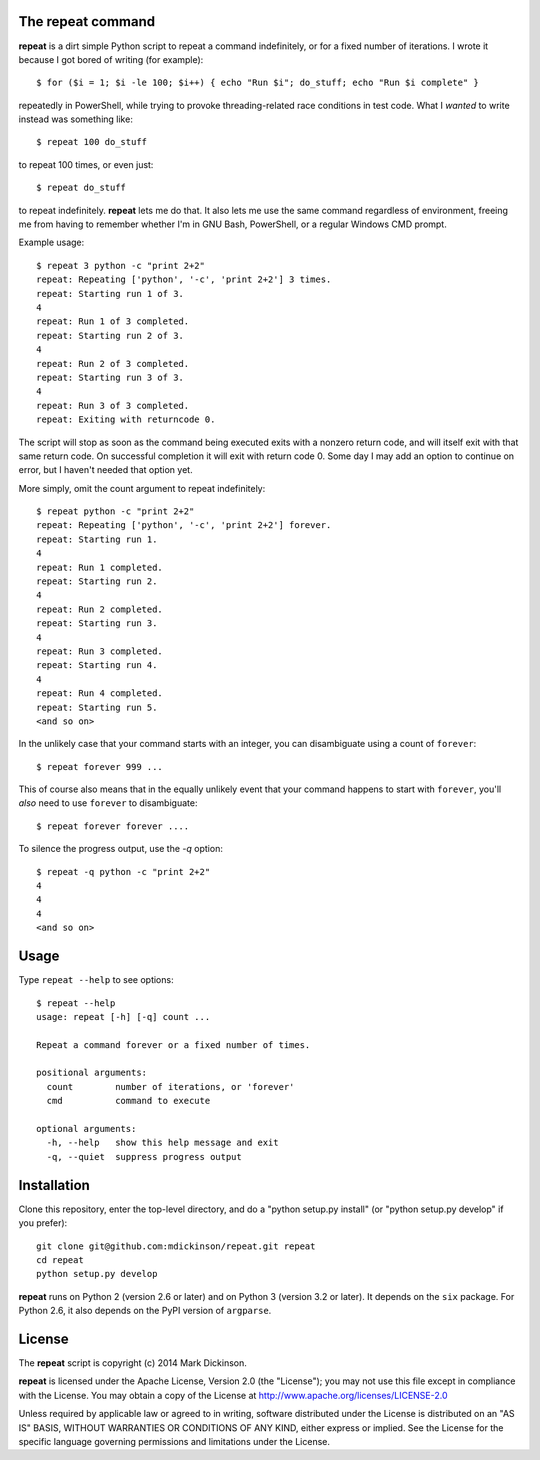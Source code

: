 The repeat command
------------------

**repeat** is a dirt simple Python script to repeat a command
indefinitely, or for a fixed number of iterations.  I wrote
it because I got bored of writing (for example)::

    $ for ($i = 1; $i -le 100; $i++) { echo "Run $i"; do_stuff; echo "Run $i complete" }

repeatedly in PowerShell, while trying to provoke threading-related race
conditions in test code.  What I *wanted* to write instead was something like::

    $ repeat 100 do_stuff

to repeat 100 times, or even just::

    $ repeat do_stuff

to repeat indefinitely.  **repeat** lets me do that.  It also lets me use the
same command regardless of environment, freeing me from having to remember
whether I'm in GNU Bash, PowerShell, or a regular Windows CMD prompt.

Example usage::

    $ repeat 3 python -c "print 2+2"
    repeat: Repeating ['python', '-c', 'print 2+2'] 3 times.
    repeat: Starting run 1 of 3.
    4
    repeat: Run 1 of 3 completed.
    repeat: Starting run 2 of 3.
    4
    repeat: Run 2 of 3 completed.
    repeat: Starting run 3 of 3.
    4
    repeat: Run 3 of 3 completed.
    repeat: Exiting with returncode 0.

The script will stop as soon as the command being executed exits with a nonzero
return code, and will itself exit with that same return code.  On successful
completion it will exit with return code 0.  Some day I may add an option to
continue on error, but I haven't needed that option yet.

More simply, omit the count argument to repeat indefinitely::

    $ repeat python -c "print 2+2"
    repeat: Repeating ['python', '-c', 'print 2+2'] forever.
    repeat: Starting run 1.
    4
    repeat: Run 1 completed.
    repeat: Starting run 2.
    4
    repeat: Run 2 completed.
    repeat: Starting run 3.
    4
    repeat: Run 3 completed.
    repeat: Starting run 4.
    4
    repeat: Run 4 completed.
    repeat: Starting run 5.
    <and so on>

In the unlikely case that your command starts with an integer, you can
disambiguate using a count of ``forever``::

    $ repeat forever 999 ...

This of course also means that in the equally unlikely event that your command
happens to start with ``forever``, you'll *also* need to use ``forever`` to
disambiguate::

    $ repeat forever forever ....

To silence the progress output, use the `-q` option::

    $ repeat -q python -c "print 2+2"
    4
    4
    4
    <and so on>


Usage
-----

Type ``repeat --help`` to see options::

    $ repeat --help
    usage: repeat [-h] [-q] count ...

    Repeat a command forever or a fixed number of times.

    positional arguments:
      count        number of iterations, or 'forever'
      cmd          command to execute

    optional arguments:
      -h, --help   show this help message and exit
      -q, --quiet  suppress progress output


Installation
------------

Clone this repository, enter the top-level directory, and do a "python
setup.py install" (or "python setup.py develop" if you prefer)::

    git clone git@github.com:mdickinson/repeat.git repeat
    cd repeat
    python setup.py develop

**repeat** runs on Python 2 (version 2.6 or later) and on Python 3 (version 3.2
or later).  It depends on the ``six`` package.  For Python 2.6, it also depends
on the PyPI version of ``argparse``.


License
-------

The **repeat** script is copyright (c) 2014 Mark Dickinson.

**repeat** is licensed under the Apache License, Version 2.0 (the "License");
you may not use this file except in compliance with the License.  You may
obtain a copy of the License at http://www.apache.org/licenses/LICENSE-2.0

Unless required by applicable law or agreed to in writing, software distributed
under the License is distributed on an "AS IS" BASIS, WITHOUT WARRANTIES OR
CONDITIONS OF ANY KIND, either express or implied.  See the License for the
specific language governing permissions and limitations under the License.
